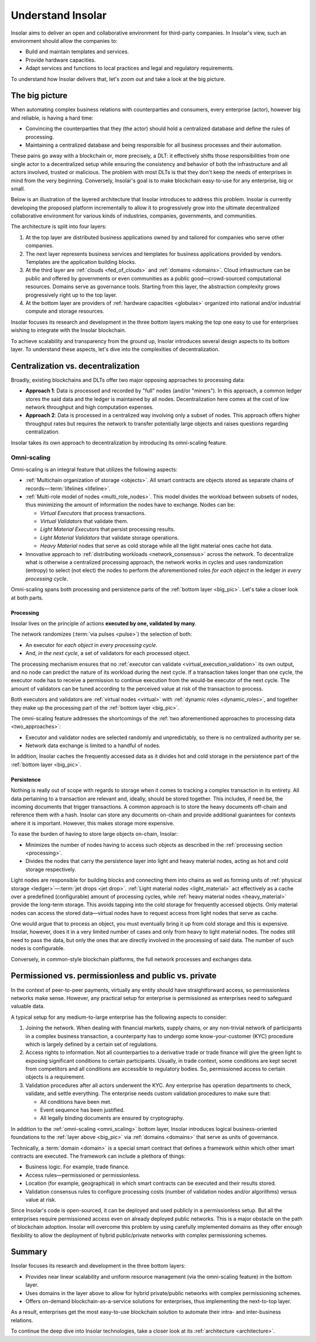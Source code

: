 .. _basics:

==================
Understand Insolar
==================

Insolar aims to deliver an open and collaborative environment for third-party companies. In Insolar's view, such an environment should allow the companies to:

* Build and maintain templates and services.
* Provide hardware capacities.
* Adapt services and functions to local practices and legal and regulatory requirements.

To understand how Insolar delivers that, let's zoom out and take a look at the big picture.

.. _big_pic:

The big picture
---------------

When automating complex business relations with counterparties and consumers, every enterprise (actor), however big and reliable, is having a hard time:

* Convincing the counterparties that they (the actor) should hold a centralized database and define the rules of processing.
* Maintaining a centralized database and being responsible for all business processes and their automation.

These pains go away with a blockchain or, more precisely, a DLT: it effectively shifts those responsibilities from one single actor to a decentralized setup while ensuring the consistency and behavior of both the infrastructure and all actors involved, trusted or malicious. The problem with most DLTs is that they don't keep the needs of enterprises in mind from the very beginning. Conversely, Insolar's goal is to make blockchain easy-to-use for any enterprise, big or small.

Below is an illustration of the layered architecture that Insolar introduces to address this problem. Insolar is currently developing the proposed platform incrementally to allow it to progressively grow into the ultimate decentralized collaborative environment for various kinds of industries, companies, governments, and communities.

.. figure:: imgs/layers.png
   :width: 900 px
   :align: right
   :alt: Layers of the Insolar Blockchain

The architecture is split into four layers:

#. At the top layer are distributed business applications owned by and tailored for companies who serve other companies.
#. The next layer represents business services and templates for business applications provided by vendors. Templates are the application building blocks.
#. At the third layer are :ref:`clouds <fed_of_clouds>` and :ref:`domains <domains>`. Cloud infrastructure can be public and offered by governments or even communities as a public good—crowd-sourced computational resources. Domains serve as governance tools. Starting from this layer, the abstraction complexity grows progressively right up to the top layer.
#. At the bottom layer are providers of :ref:`hardware capacities <globulas>` organized into national and/or industrial compute and storage resources.

Insolar focuses its research and development in the three bottom layers making the top one easy to use for enterprises wishing to integrate with the Insolar blockchain.

To achieve scalability and transparency from the ground up, Insolar introduces several design aspects to its bottom layer. To understand these aspects, let's dive into the complexities of decentralization.

.. _centralization_vs_decentralization:

Centralization vs. decentralization
-----------------------------------

Broadly, existing blockchains and DLTs offer two major opposing approaches to processing data:

.. _two_approaches:

* **Approach 1**: Data is processed and recorded by "full" nodes (and/or "miners"). In this approach, a common ledger stores the said data and the ledger is maintained by all nodes. Decentralization here comes at the cost of low network throughput and high computation expenses.
* **Approach 2**: Data is processed in a centralized way involving only a subset of nodes. This approach offers higher throughput rates but requires the network to transfer potentially large objects and raises questions regarding centralization.

Insolar takes its own approach to decentralization by introducing its omni-scaling feature.

.. _omni_scaling:

Omni-scaling
~~~~~~~~~~~~

Omni-scaling is an integral feature that utilizes the following aspects:

* :ref:`Multichain organization of storage <objects>`. All smart contracts are objects stored as separate chains of records—:term:`lifelines <lifeline>`.
* :ref:`Multi-role model of nodes <multi_role_nodes>`. This model divides the workload between subsets of nodes, thus minimizing the amount of information the nodes have to exchange. Nodes can be:

  * *Virtual Executors* that process transactions.
  * *Virtual Validators* that validate them.
  * *Light Material Executors* that persist processing results.
  * *Light Material Validators* that validate storage operations.
  * *Heavy Material* nodes that serve as cold storage while all the light material ones cache hot data.

* Innovative approach to :ref:`distributing workloads <network_consensus>` across the network. To decentralize what is otherwise a centralized processing approach, the network works in cycles and uses randomization (entropy) to select (not elect) the nodes to perform the aforementioned roles *for each object* in the ledger *in every processing cycle*.

Omni-scaling spans both processing and persistence parts of the :ref:`bottom layer <big_pic>`. Let's take a closer look at both parts.

.. _processing:

Processing
^^^^^^^^^^

Insolar lives on the principle of actions **executed by one, validated by many**.

The network randomizes (:term:`via pulses <pulse>`) the selection of both:

* An executor for *each object* in *every processing cycle*.
* And, *in the next cycle*, a set of validators for each processed object.

The processing mechanism ensures that no :ref:`executor can validate <virtual_execution_validation>` its own output, and no node can predict the nature of its workload during the next cycle. If a transaction takes longer than one cycle, the executor node has to receive a permission to continue execution from the would-be executor of the next cycle. The amount of validators can be tuned according to the perceived value at risk of the transaction to process.

Both executors and validators are :ref:`virtual nodes <virtual>` with :ref:`dynamic roles <dynamic_roles>`, and together they make up the processing part of the :ref:`bottom layer <big_pic>`.

The omni-scaling feature addresses the shortcomings of the :ref:`two aforementioned approaches to processing data <two_approaches>`:

* Executor and validator nodes are selected randomly and unpredictably, so there is no centralized authority per se.
* Network data exchange is limited to a handful of nodes.

In addition, Insolar caches the frequently accessed data as it divides hot and cold storage in the persistence part of the :ref:`bottom layer <big_pic>`.

.. _persistence:

Persistence
^^^^^^^^^^^

Nothing is really out of scope with regards to storage when it comes to tracking a complex transaction in its entirety. All data pertaining to a transaction are relevant and, ideally, should be stored together. This includes, if need be, the incoming documents that trigger transactions. A common approach is to store the heavy documents off-chain and reference them with a hash. Insolar can store any documents on-chain and provide additional guarantees for contexts where it is important. However, this makes storage more expensive.

To ease the burden of having to store large objects on-chain, Insolar:

* Minimizes the number of nodes having to access such objects as described in the :ref:`processing section <processing>`.
* Divides the nodes that carry the persistence layer into light and heavy material nodes, acting as hot and cold storage respectively.

Light nodes are responsible for building blocks and connecting them into chains as well as forming units of :ref:`physical storage <ledger>`—:term:`jet drops <jet drop>`. :ref:`Light material nodes <light_material>` act effectively as a cache over a predefined (configurable) amount of processing cycles, while :ref:`heavy material nodes <heavy_material>` provide the long-term storage. This avoids tapping into the cold storage for frequently accessed objects. Only material nodes can access the stored data—virtual nodes have to request access from light nodes that serve as cache.

One would argue that to process an object, you must eventually bring it up from cold storage and this is expensive. Insolar, however, does it in a very limited number of cases and only from heavy to light material nodes. The nodes still need to pass the data, but only the ones that are directly involved in the processing of said data. The number of such nodes is configurable.

Conversely, in common-style blockchain platforms, the full network processes and exchanges data.

.. _pub_v_priv_and_permissioned_v_permissionless:

Permissioned vs. permissionless and public vs. private
------------------------------------------------------

In the context of peer-to-peer payments, virtually any entity should have straightforward access, so permissionless networks make sense. However, any practical setup for enterprise is permissioned as enterprises need to safeguard valuable data.

A typical setup for any medium-to-large enterprise has the following aspects to consider:

#. Joining the network. When dealing with financial markets, supply chains, or any non-trivial network of participants in a complex business transaction, a counterparty has to undergo some know-your-customer (KYC) procedure which is largely defined by a certain set of regulations.

#. Access rights to information. Not all counterparties to a derivative trade or trade finance will give the green light to exposing significant conditions to certain participants. Usually, in trade context, some conditions are kept secret from competitors and all conditions are accessible to regulatory bodies. So, permissioned access to certain objects is a requirement.

#. Validation procedures after all actors underwent the KYC. Any enterprise has operation departments to check, validate, and settle everything. The enterprise needs custom validation procedures to make sure that:

   * All conditions have been met.
   * Event sequence has been justified.
   * All legally binding documents are ensured by cryptography.

In addition to the :ref:`omni-scaling <omni_scaling>` bottom layer, Insolar introduces logical business-oriented foundations to the :ref:`layer above <big_pic>` via :ref:`domains <domains>` that serve as units of governance.

Technically, a :term:`domain <domain>` is a special smart contract that defines a framework within which other smart contracts are executed. The framework can include a plethora of things: 

* Business logic. For example, trade finance.
* Access rules—permissioned or permissionless.
* Location (for example, geographical) in which smart contracts can be executed and their results stored.
* Validation consensus rules to configure processing costs (number of validation nodes and/or algorithms) versus value at risk.

Since Insolar's code is open-sourced, it can be deployed and used publicly in a permissionless setup. But all the enterprises require permissioned access even on already deployed public networks. This is a major obstacle on the path of blockchain adoption. Insolar will overcome this problem by using carefully implemented domains as they offer enough flexibility to allow the deployment of hybrid public/private networks with complex permissioning schemes.

.. _basics_summary:

Summary
-------

Insolar focuses its research and development in the three bottom layers:

* Provides near linear scalability and uniform resource management (via the omni-scaling feature) in the bottom layer.
* Uses domains in the layer above to allow for hybrid private/public networks with complex permissioning schemes.
* Offers on-demand blockchain-as-a-service solutions for enterprises, thus implementing the next-to-top layer.

As a result, enterprises get the most easy-to-use blockchain solution to automate their intra- and inter-business relations.

To continue the deep dive into Insolar technologies, take a closer look at its :ref:`architecture <architecture>`.
